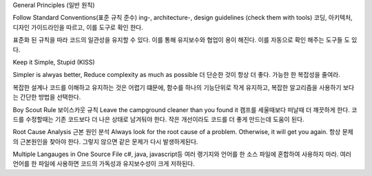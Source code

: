 General Principles (일반 원칙)

Follow Standard Conventions(표준 규칙 준수)
ing-, architecture-, design guidelines (check them with tools)
코딩, 아키텍처, 디자인 가이드라인을 따르고, 이를 도구로 확인 한다.

표준화 된 규칙을 따라 코드의 일관성을 유지할 수 있다.
이를 통해 유지보수와 협업이 용이 해진다.
이를 자동으로 확인 해주는 도구들 도 있다.



Keep it Simple, Stupid (KISS)

Simpler is alwyas better, Reduce complexity as much as possible
더 단순한 것이 항상 더 좋다. 가능한 한 복잡성을 줄여라.

복잡한 설계나 코드를 이해하고 유지하는 것은 어렵기 떄문에,
함수를 하나의 기능단위로 작게 유지하고, 복잡한 알고리즘을 사용하기 보다는 간단한 방법을 선택한다.


Boy Scout Rule 보이스카웃 규칙
Leave the campground cleaner than you found it
캠프를 세울때보다 떠날때 더 꺠끗하게 한다.
코드를 수정할때는 기존 코드보다 더 나은 상태로 남겨둬야 한다.
작은 개선이라도 코드를 더 좋게 만드는데 도움이 된다.

Root Cause Analysis 근본 원인 분석
Always look for the root cause of a problem. Otherwise, it will get you again.
항상 문제의 근본원인을 찾아야 한다. 그렇지 않으면 같은 문제가 다시 발생하게된다.

Multiple Langauges in One Source File
c#, java, javascript등 여러 랭기지와 언어를 한 소스 파일에 혼합하여 사용하지 마라.
여러 언어를 한 파일에 사용하면 코드의 가독성과 유지보수성이 크게 저하된다.

